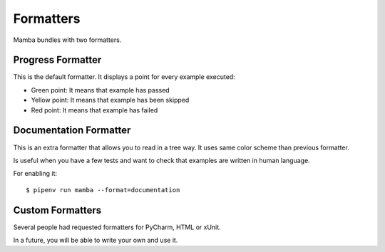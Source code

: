 Formatters
==========

Mamba bundles with two formatters.

Progress Formatter
------------------

This is the default formatter. It displays a point for every example executed:

* Green point: It means that example has passed
* Yellow point: It means that example has been skipped
* Red point: It means that example has failed

Documentation Formatter
-----------------------

This is an extra formatter that allows you to read in a tree way. It uses same color scheme than previous formatter.

Is useful when you have a few tests and want to check that examples are written in human language.

For enabling it:

::

  $ pipenv run mamba --format=documentation

Custom Formatters
-----------------

Several people had requested formatters for PyCharm, HTML or xUnit.

In a future, you will be able to write your own and use it.

